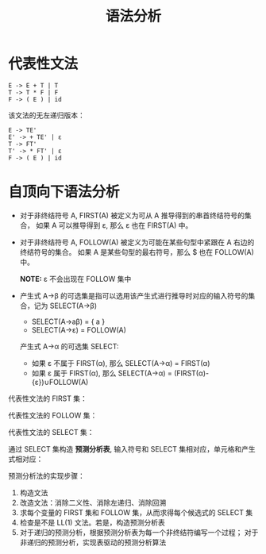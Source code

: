 #+TITLE:      语法分析

* 目录                                                    :TOC_4_gh:noexport:
- [[#代表性文法][代表性文法]]
- [[#自顶向下语法分析][自顶向下语法分析]]

* 代表性文法
  #+BEGIN_EXAMPLE
    E -> E + T | T
    T -> T * F | F
    F -> ( E ) | id
  #+END_EXAMPLE

  该文法的无左递归版本：
  #+BEGIN_EXAMPLE
    E -> TE'
    E' -> + TE' | ε
    T -> FT'
    T' -> * FT' | ε
    F -> ( E ) | id
  #+END_EXAMPLE

* 自顶向下语法分析
  + 对于非终结符号 A, FIRST(A) 被定义为可从 A 推导得到的串首终结符号的集合，
    如果 A 可以推导得到 ε, 那么 ε 也在 FIRST(A) 中。

  + 对于非终结符号 A, FOLLOW(A) 被定义为可能在某些句型中紧跟在 A 右边的终结符号的集合。
    如果 A 是某些句型的最右符号，那么 $ 也在 FOLLOW(A) 中。
    
    *NOTE:* ε 不会出现在 FOLLOW 集中

  + 产生式 A→β 的可选集是指可以选用该产生式进行推导时对应的输入符号的集合，记为 SELECT(A→β)

    + SELECT(A→aβ) = { a }
    + SELECT(A→ε) = FOLLOW(A)

    产生式 A→α 的可选集 SELECT:
    + 如果 ε 不属于 FIRST(α), 那么 SELECT(A→α) = FIRST(α)
    + 如果 ε 属于 FIRST(α), 那么 SELECT(A→α) = (FIRST(α)-{ε})∪FOLLOW(A)

  代表性文法的 FIRST 集：
   
  [[file:img/FIRST.png]]

  代表性文法的 FOLLOW 集：

  [[file:img/FOLLOW.png]]

  代表性文法的 SELECT 集：

  [[file:img/SELECT.png]]

  通过 SELECT 集构造 *预测分析表*, 输入符号和 SELECT 集相对应，单元格和产生式相对应：

  [[file:img/table.png]]
  
  预测分析法的实现步骤：
  1. 构造文法
  2. 改造文法：消除二义性、消除左递归、消除回溯
  3. 求每个变量的 FIRST 集和 FOLLOW 集，从而求得每个候选式的 SELECT 集
  4. 检查是不是 LL(1) 文法。若是，构造预测分析表
  5. 对于递归的预测分析，根据预测分析表为每一个非终结符编写一个过程；
     对于非递归的预测分析，实现表驱动的预测分析算法

 
